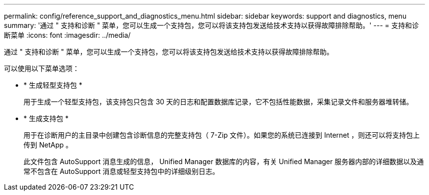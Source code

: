 ---
permalink: config/reference_support_and_diagnostics_menu.html 
sidebar: sidebar 
keywords: support and diagnostics, menu 
summary: '通过 " 支持和诊断 " 菜单，您可以生成一个支持包，您可以将该支持包发送给技术支持以获得故障排除帮助。' 
---
= 支持和诊断菜单
:icons: font
:imagesdir: ../media/


[role="lead"]
通过 " 支持和诊断 " 菜单，您可以生成一个支持包，您可以将该支持包发送给技术支持以获得故障排除帮助。

可以使用以下菜单选项：

* * 生成轻型支持包 *
+
用于生成一个轻型支持包，该支持包只包含 30 天的日志和配置数据库记录，它不包括性能数据，采集记录文件和服务器堆转储。

* * 生成支持包 *
+
用于在诊断用户的主目录中创建包含诊断信息的完整支持包（ 7-Zip 文件）。如果您的系统已连接到 Internet ，则还可以将支持包上传到 NetApp 。

+
此文件包含 AutoSupport 消息生成的信息， Unified Manager 数据库的内容，有关 Unified Manager 服务器内部的详细数据以及通常不包含在 AutoSupport 消息或轻型支持包中的详细级别日志。


